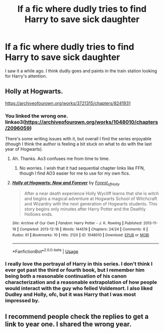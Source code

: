 #+TITLE: lf a fic where dudly tries to find Harry to save sick daughter

* lf a fic where dudly tries to find Harry to save sick daughter
:PROPERTIES:
:Author: 0Foxy0Engineer0
:Score: 48
:DateUnix: 1552912817.0
:DateShort: 2019-Mar-18
:FlairText: Request
:END:
I saw it a while ago. I think dudly goes and paints in the train station looking for Harry's attention.


** Holly at Hogwarts.

[[https://archiveofourown.org/works/3721315/chapters/8241931]]
:PROPERTIES:
:Score: 7
:DateUnix: 1552918693.0
:DateShort: 2019-Mar-18
:END:

*** You linked the wrong one. linkao3([[https://archiveofourown.org/works/1048010/chapters/2096059]])

There's some writing issues with it, but overall I find the series enjoyable (though I think the author is feeling a bit stuck on what to do with the last year of Hogwarts).
:PROPERTIES:
:Author: Akitcougar
:Score: 14
:DateUnix: 1552919714.0
:DateShort: 2019-Mar-18
:END:

**** Ah. Thanks. Ao3 confuses me from time to time.
:PROPERTIES:
:Score: 4
:DateUnix: 1552919819.0
:DateShort: 2019-Mar-18
:END:

***** No worries. I wish that it had sequential chapter links like FFN, though I find AO3 easier for me to use for my own fics.
:PROPERTIES:
:Author: Akitcougar
:Score: 3
:DateUnix: 1552920298.0
:DateShort: 2019-Mar-18
:END:


**** [[https://archiveofourown.org/works/1048010][*/Holly at Hogwarts: Now and Forever/*]] by [[https://www.archiveofourown.org/users/Forest_of_Holly/pseuds/Forest_of_Holly][/Forest_of_Holly/]]

#+begin_quote
  After a near death experience Holly Wycliff learns that she is witch and begins a magical adventure at Hogwarts School of Witchcraft and Wizardry with the next generation of Hogwarts students. This story begins only minutes after Harry Potter and the Deathly Hollows ends.
#+end_quote

^{/Site/:} ^{Archive} ^{of} ^{Our} ^{Own} ^{*|*} ^{/Fandom/:} ^{Harry} ^{Potter} ^{-} ^{J.} ^{K.} ^{Rowling} ^{*|*} ^{/Published/:} ^{2013-11-19} ^{*|*} ^{/Completed/:} ^{2013-12-16} ^{*|*} ^{/Words/:} ^{144519} ^{*|*} ^{/Chapters/:} ^{24/24} ^{*|*} ^{/Comments/:} ^{8} ^{*|*} ^{/Kudos/:} ^{61} ^{*|*} ^{/Bookmarks/:} ^{10} ^{*|*} ^{/Hits/:} ^{2120} ^{*|*} ^{/ID/:} ^{1048010} ^{*|*} ^{/Download/:} ^{[[https://archiveofourown.org/downloads/1048010/Holly%20at%20Hogwarts%20Now.epub?updated_at=1552885322][EPUB]]} ^{or} ^{[[https://archiveofourown.org/downloads/1048010/Holly%20at%20Hogwarts%20Now.mobi?updated_at=1552885322][MOBI]]}

--------------

*FanfictionBot*^{2.0.0-beta} | [[https://github.com/tusing/reddit-ffn-bot/wiki/Usage][Usage]]
:PROPERTIES:
:Author: FanfictionBot
:Score: 2
:DateUnix: 1552919732.0
:DateShort: 2019-Mar-18
:END:


*** I really love the portrayal of Harry in this series. I don't think I ever got past the third or fourth book, but I remember him being both a reasonable continuation of his canon characterization and a reasonable extrapolation of how people would interact with the guy who felled Voldemort. I also liked Dudley and Holly, ofc, but it was Harry that I was most impressed by.
:PROPERTIES:
:Author: TychoTyrannosaurus
:Score: 3
:DateUnix: 1552940840.0
:DateShort: 2019-Mar-18
:END:


** I recommend people check the replies to get a link to year one. I shared the wrong year.
:PROPERTIES:
:Score: 2
:DateUnix: 1552919894.0
:DateShort: 2019-Mar-18
:END:
